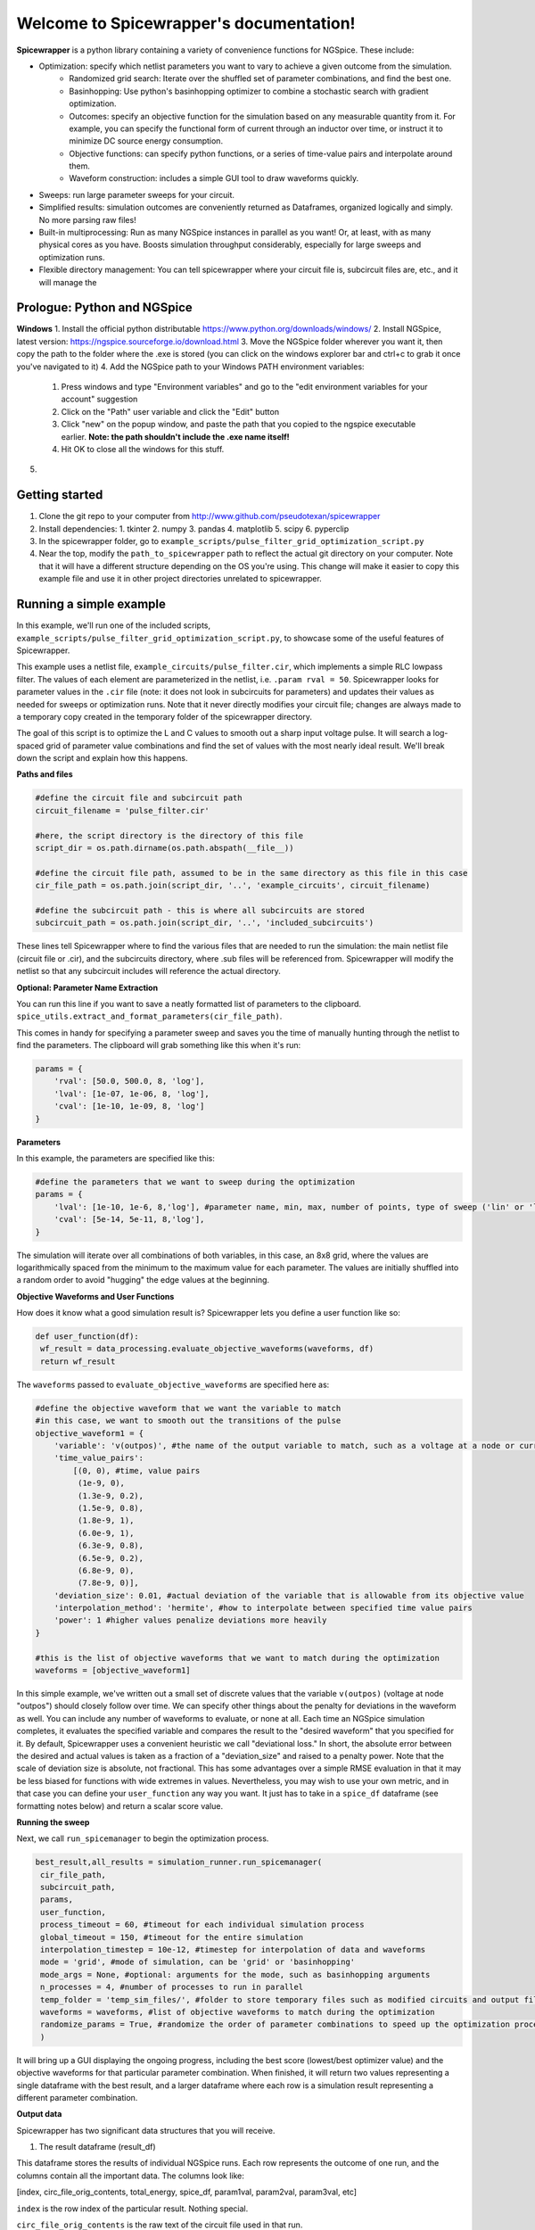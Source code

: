 Welcome to Spicewrapper's documentation!
===================================

**Spicewrapper** is a python library containing a variety of convenience functions for NGSpice.  These include:


- Optimization: specify which netlist parameters you want to vary to achieve a given outcome from the simulation.
   - Randomized grid search: Iterate over the shuffled set of parameter combinations, and find the best one.
   - Basinhopping: Use python's basinhopping optimizer to combine a stochastic search with gradient optimization.
   - Outcomes: specify an objective function for the simulation based on any measurable quantity from it. For example, you can specify the functional form of current through an inductor over time, or instruct it to minimize DC source energy consumption.
   - Objective functions: can specify python functions, or a series of time-value pairs and interpolate around them.
   - Waveform construction: includes a simple GUI tool to draw waveforms quickly.
- Sweeps: run large parameter sweeps for your circuit.  
- Simplified results: simulation outcomes are conveniently returned as Dataframes, organized logically and simply.  No more parsing raw files!
- Built-in multiprocessing: Run as many NGSpice instances in parallel as you want!  Or, at least, with as many physical cores as you have. Boosts simulation throughput considerably, especially for large sweeps and optimization runs.
- Flexible directory management: You can tell spicewrapper where your circuit file is, subcircuit files are, etc., and it will manage the 

Prologue: Python and NGSpice
--------

**Windows**
1. Install the official python distributable https://www.python.org/downloads/windows/ 
2. Install NGSpice, latest version: https://ngspice.sourceforge.io/download.html 
3. Move the NGSpice folder wherever you want it, then copy the path to the folder where the .exe is stored (you can click on the windows explorer bar and ctrl+c to grab it once you've navigated to it)
4. Add the NGSpice path to your Windows PATH environment variables:
   1. Press windows and type "Environment variables" and go to the "edit environment variables for your account" suggestion
   2. Click on the "Path" user variable and click the "Edit" button
   3. Click "new" on the popup window, and paste the path that you copied to the ngspice executable earlier.  **Note: the path shouldn't include the .exe name itself!**
   4. Hit OK to close all the windows for this stuff.
5. 

Getting started
--------
1. Clone the git repo to your computer from http://www.github.com/pseudotexan/spicewrapper
2. Install dependencies: 
   1. tkinter
   2. numpy
   3. pandas
   4. matplotlib
   5. scipy
   6. pyperclip
3. In the spicewrapper folder, go to ``example_scripts/pulse_filter_grid_optimization_script.py``
4. Near the top, modify the ``path_to_spicewrapper`` path to reflect the actual git directory on your computer.  Note that it will have a different structure depending on the OS you're using. This change will make it easier to copy this example file and use it in other project directories unrelated to spicewrapper.

Running a simple example
--------
In this example, we'll run one of the included scripts, ``example_scripts/pulse_filter_grid_optimization_script.py``, to showcase some of the useful features of Spicewrapper.  

This example uses a netlist file, ``example_circuits/pulse_filter.cir``, which implements a simple RLC lowpass filter.  The values of each element are parameterized in the netlist, i.e. ``.param rval = 50``.  Spicewrapper looks for parameter values in the ``.cir`` file (note: it does not look in subcircuits for parameters) and updates their values as needed for sweeps or optimization runs.  Note that it never directly modifies your circuit file; changes are always made to a temporary copy created in the temporary folder of the spicewrapper directory.

The goal of this script is to optimize the L and C values to smooth out a sharp input voltage pulse.  It will search a log-spaced grid of parameter value combinations and find the set of values with the most nearly ideal result.  We'll break down the script and explain how this happens.

**Paths and files**

.. code-block:: python

   #define the circuit file and subcircuit path
   circuit_filename = 'pulse_filter.cir'
   
   #here, the script directory is the directory of this file
   script_dir = os.path.dirname(os.path.abspath(__file__))
   
   #define the circuit file path, assumed to be in the same directory as this file in this case
   cir_file_path = os.path.join(script_dir, '..', 'example_circuits', circuit_filename)
   
   #define the subcircuit path - this is where all subcircuits are stored
   subcircuit_path = os.path.join(script_dir, '..', 'included_subcircuits')
These lines tell Spicewrapper where to find the various files that are needed to run the simulation: the main netlist file (circuit file or .cir), and the subcircuits directory, where .sub files will be referenced from.  Spicewrapper will modify the netlist so that any subcircuit includes will reference the actual directory.  

**Optional: Parameter Name Extraction**

You can run this line if you want to save a neatly formatted list of parameters to the clipboard.
``spice_utils.extract_and_format_parameters(cir_file_path)``.

This comes in handy for specifying a parameter sweep and saves you the time of manually hunting through the netlist to find the parameters.  The clipboard will grab something like this when it's run:

.. code-block:: python

    params = {
        'rval': [50.0, 500.0, 8, 'log'],
        'lval': [1e-07, 1e-06, 8, 'log'],
        'cval': [1e-10, 1e-09, 8, 'log']
    }

**Parameters**

In this example, the parameters are specified like this:

.. code-block:: python

   #define the parameters that we want to sweep during the optimization
   params = {
       'lval': [1e-10, 1e-6, 8,'log'], #parameter name, min, max, number of points, type of sweep ('lin' or 'log')
       'cval': [5e-14, 5e-11, 8,'log'],
   }

The simulation will iterate over all combinations of both variables, in this case, an 8x8 grid, where the values are logarithmically spaced from the minimum to the maximum value for each parameter.  The values are initially shuffled into a random order to avoid "hugging" the edge values at the beginning.

**Objective Waveforms and User Functions**

How does it know what a good simulation result is?  Spicewrapper lets you define a user function like so:

.. code-block:: python

   def user_function(df):
    wf_result = data_processing.evaluate_objective_waveforms(waveforms, df)
    return wf_result

The ``waveforms`` passed to ``evaluate_objective_waveforms`` are specified here as:

.. code-block:: python

   #define the objective waveform that we want the variable to match
   #in this case, we want to smooth out the transitions of the pulse
   objective_waveform1 = {
       'variable': 'v(outpos)', #the name of the output variable to match, such as a voltage at a node or current through a device
       'time_value_pairs': 
           [(0, 0), #time, value pairs
            (1e-9, 0),
            (1.3e-9, 0.2),
            (1.5e-9, 0.8),
            (1.8e-9, 1), 
            (6.0e-9, 1), 
            (6.3e-9, 0.8),
            (6.5e-9, 0.2),
            (6.8e-9, 0),
            (7.8e-9, 0)],
       'deviation_size': 0.01, #actual deviation of the variable that is allowable from its objective value
       'interpolation_method': 'hermite', #how to interpolate between specified time value pairs
       'power': 1 #higher values penalize deviations more heavily
   }
   
   #this is the list of objective waveforms that we want to match during the optimization
   waveforms = [objective_waveform1]

In this simple example, we've written out a small set of discrete values that the variable ``v(outpos)`` (voltage at node "outpos") should closely follow over time.  We can specify other things about the penalty for deviations in the waveform as well.  You can include any number of waveforms to evaluate, or none at all.  Each time an NGSpice simulation completes, it evaluates the specified variable and compares the result to the "desired waveform" that you specified for it.  By default, Spicewrapper uses a convenient heuristic we call "deviational loss."  In short, the absolute error between the desired and actual values is taken as a fraction of a "deviation_size" and raised to a penalty power.  Note that the scale of deviation size is absolute, not fractional.  This has some advantages over a simple RMSE evaluation in that it may be less biased for functions with wide extremes in values.  Nevertheless, you may wish to use your own metric, and in that case you can define your ``user_function`` any way you want.  It just has to take in a ``spice_df`` dataframe (see formatting notes below) and return a scalar score value.

**Running the sweep**

Next, we call ``run_spicemanager`` to begin the optimization process.

.. code-block:: python

   best_result,all_results = simulation_runner.run_spicemanager(
    cir_file_path,
    subcircuit_path,
    params,
    user_function,
    process_timeout = 60, #timeout for each individual simulation process
    global_timeout = 150, #timeout for the entire simulation
    interpolation_timestep = 10e-12, #timestep for interpolation of data and waveforms
    mode = 'grid', #mode of simulation, can be 'grid' or 'basinhopping'
    mode_args = None, #optional: arguments for the mode, such as basinhopping arguments
    n_processes = 4, #number of processes to run in parallel
    temp_folder = 'temp_sim_files/', #folder to store temporary files such as modified circuits and output files
    waveforms = waveforms, #list of objective waveforms to match during the optimization
    randomize_params = True, #randomize the order of parameter combinations to speed up the optimization process
    ) 

It will bring up a GUI displaying the ongoing progress, including the best score (lowest/best optimizer value) and the objective waveforms for that particular parameter combination.  When finished, it will return two values representing a single dataframe with the best result, and a larger dataframe where each row is a simulation result representing a different parameter combination.

**Output data**

Spicewrapper has two significant data structures that you will receive.

1. The result dataframe (result_df)

This dataframe stores the results of individual NGSpice runs.  Each row represents the outcome of one run, and the columns contain all the important data.  The columns look like:

[index, circ_file_orig_contents, total_energy, spice_df, param1val, param2val, param3val, etc]

``index`` is the row index of the particular result. Nothing special.

``circ_file_orig_contents`` is the raw text of the circuit file used in that run.

``total_energy`` is the net energy consumed by all the DC voltage sources over the simulation window.  This calculation might fail for various reasons, most commonly when you don't have any DC voltage sources for it to calculate from.  In the future, this may be extended to other types of sources.

``spice_df`` is a dataframe itself which contains the values of all simulation variables over time.  We'll explain this later.

``paramXval`` is the value of the associated simulation parameter for this particular combination of parameter values.  If your parameter name in the netlist .cir file is actually ``rval``, then this column would be named ``rval``.  The remaining columns to the right are similar, just for the other parameter values from the simulation.

2. the spice_dataframe (spice_df)

The columns are [time, variable_name1, variable_name2, etc].  The rows are the timesteps produced by the simulation.  So you get the value of every variable at every timestep.  Note that Spicewrapper inherently interpolates timesteps along a fixed grid (that you specify in the call to ``run_spicemanager`` with the argument ``interpolation_timestep``).  

**Plotting and saving**

From here on out, you've got your data in dataframes, and you can obviously do whatever you want with it.  But we've thrown in a few convenience functions to speed some things up for beginners.  data_processing.simple_plot() and data_processing.plot_sweep_result() are discussed in ``squid_param_sweep.py`` and other examples.  




